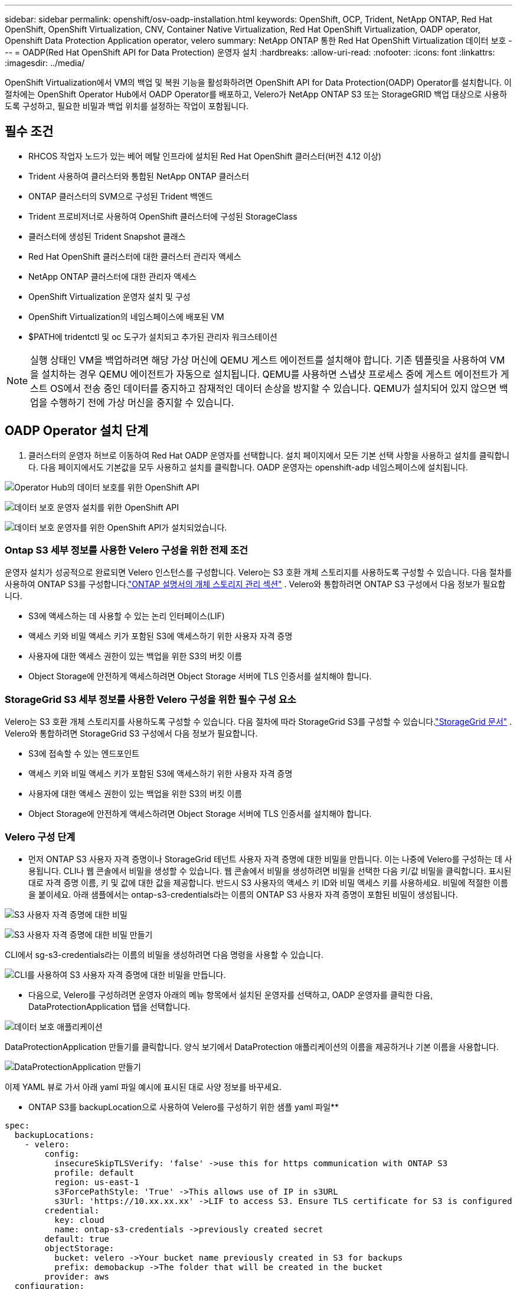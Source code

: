 ---
sidebar: sidebar 
permalink: openshift/osv-oadp-installation.html 
keywords: OpenShift, OCP, Trident, NetApp ONTAP, Red Hat OpenShift, OpenShift Virtualization, CNV, Container Native Virtualization, Red Hat OpenShift Virtualization, OADP operator, Openshift Data Protection Application operator, velero 
summary: NetApp ONTAP 통한 Red Hat OpenShift Virtualization 데이터 보호 
---
= OADP(Red Hat OpenShift API for Data Protection) 운영자 설치
:hardbreaks:
:allow-uri-read: 
:nofooter: 
:icons: font
:linkattrs: 
:imagesdir: ../media/


[role="lead"]
OpenShift Virtualization에서 VM의 백업 및 복원 기능을 활성화하려면 OpenShift API for Data Protection(OADP) Operator를 설치합니다.  이 절차에는 OpenShift Operator Hub에서 OADP Operator를 배포하고, Velero가 NetApp ONTAP S3 또는 StorageGRID 백업 대상으로 사용하도록 구성하고, 필요한 비밀과 백업 위치를 설정하는 작업이 포함됩니다.



== 필수 조건

* RHCOS 작업자 노드가 있는 베어 메탈 인프라에 설치된 Red Hat OpenShift 클러스터(버전 4.12 이상)
* Trident 사용하여 클러스터와 통합된 NetApp ONTAP 클러스터
* ONTAP 클러스터의 SVM으로 구성된 Trident 백엔드
* Trident 프로비저너로 사용하여 OpenShift 클러스터에 구성된 StorageClass
* 클러스터에 생성된 Trident Snapshot 클래스
* Red Hat OpenShift 클러스터에 대한 클러스터 관리자 액세스
* NetApp ONTAP 클러스터에 대한 관리자 액세스
* OpenShift Virtualization 운영자 설치 및 구성
* OpenShift Virtualization의 네임스페이스에 배포된 VM
* $PATH에 tridentctl 및 oc 도구가 설치되고 추가된 관리자 워크스테이션



NOTE: 실행 상태인 VM을 백업하려면 해당 가상 머신에 QEMU 게스트 에이전트를 설치해야 합니다.  기존 템플릿을 사용하여 VM을 설치하는 경우 QEMU 에이전트가 자동으로 설치됩니다.  QEMU를 사용하면 스냅샷 프로세스 중에 게스트 에이전트가 게스트 OS에서 전송 중인 데이터를 중지하고 잠재적인 데이터 손상을 방지할 수 있습니다.  QEMU가 설치되어 있지 않으면 백업을 수행하기 전에 가상 머신을 중지할 수 있습니다.



== OADP Operator 설치 단계

. 클러스터의 운영자 허브로 이동하여 Red Hat OADP 운영자를 선택합니다. 설치 페이지에서 모든 기본 선택 사항을 사용하고 설치를 클릭합니다. 다음 페이지에서도 기본값을 모두 사용하고 설치를 클릭합니다. OADP 운영자는 openshift-adp 네임스페이스에 설치됩니다.


image:redhat-openshift-oadp-install-001.png["Operator Hub의 데이터 보호를 위한 OpenShift API"]

image:redhat-openshift-oadp-install-002.png["데이터 보호 운영자 설치를 위한 OpenShift API"]

image:redhat-openshift-oadp-install-003.png["데이터 보호 운영자를 위한 OpenShift API가 설치되었습니다."]



=== Ontap S3 세부 정보를 사용한 Velero 구성을 위한 전제 조건

운영자 설치가 성공적으로 완료되면 Velero 인스턴스를 구성합니다. Velero는 S3 호환 개체 스토리지를 사용하도록 구성할 수 있습니다. 다음 절차를 사용하여 ONTAP S3를 구성합니다.link:https://docs.netapp.com/us-en/ontap/object-storage-management/index.html["ONTAP 설명서의 개체 스토리지 관리 섹션"] . Velero와 통합하려면 ONTAP S3 구성에서 다음 정보가 필요합니다.

* S3에 액세스하는 데 사용할 수 있는 논리 인터페이스(LIF)
* 액세스 키와 비밀 액세스 키가 포함된 S3에 액세스하기 위한 사용자 자격 증명
* 사용자에 대한 액세스 권한이 있는 백업을 위한 S3의 버킷 이름
* Object Storage에 안전하게 액세스하려면 Object Storage 서버에 TLS 인증서를 설치해야 합니다.




=== StorageGrid S3 세부 정보를 사용한 Velero 구성을 위한 필수 구성 요소

Velero는 S3 호환 개체 스토리지를 사용하도록 구성할 수 있습니다. 다음 절차에 따라 StorageGrid S3를 구성할 수 있습니다.link:https://docs.netapp.com/us-en/storagegrid-116/s3/configuring-tenant-accounts-and-connections.html["StorageGrid 문서"] . Velero와 통합하려면 StorageGrid S3 구성에서 다음 정보가 필요합니다.

* S3에 접속할 수 있는 엔드포인트
* 액세스 키와 비밀 액세스 키가 포함된 S3에 액세스하기 위한 사용자 자격 증명
* 사용자에 대한 액세스 권한이 있는 백업을 위한 S3의 버킷 이름
* Object Storage에 안전하게 액세스하려면 Object Storage 서버에 TLS 인증서를 설치해야 합니다.




=== Velero 구성 단계

* 먼저 ONTAP S3 사용자 자격 증명이나 StorageGrid 테넌트 사용자 자격 증명에 대한 비밀을 만듭니다. 이는 나중에 Velero를 구성하는 데 사용됩니다. CLI나 웹 콘솔에서 비밀을 생성할 수 있습니다. 웹 콘솔에서 비밀을 생성하려면 비밀을 선택한 다음 키/값 비밀을 클릭합니다. 표시된 대로 자격 증명 이름, 키 및 값에 대한 값을 제공합니다. 반드시 S3 사용자의 액세스 키 ID와 비밀 액세스 키를 사용하세요. 비밀에 적절한 이름을 붙이세요. 아래 샘플에서는 ontap-s3-credentials라는 이름의 ONTAP S3 사용자 자격 증명이 포함된 비밀이 생성됩니다.


image:redhat-openshift-oadp-install-004.png["S3 사용자 자격 증명에 대한 비밀"]

image:redhat-openshift-oadp-install-005.png["S3 사용자 자격 증명에 대한 비밀 만들기"]

CLI에서 sg-s3-credentials라는 이름의 비밀을 생성하려면 다음 명령을 사용할 수 있습니다.

image:redhat-openshift-oadp-install-006.png["CLI를 사용하여 S3 사용자 자격 증명에 대한 비밀을 만듭니다."]

* 다음으로, Velero를 구성하려면 운영자 아래의 메뉴 항목에서 설치된 운영자를 선택하고, OADP 운영자를 클릭한 다음, DataProtectionApplication 탭을 선택합니다.


image:redhat-openshift-oadp-install-007.png["데이터 보호 애플리케이션"]

DataProtectionApplication 만들기를 클릭합니다. 양식 보기에서 DataProtection 애플리케이션의 이름을 제공하거나 기본 이름을 사용합니다.

image:redhat-openshift-oadp-install-008.png["DataProtectionApplication 만들기"]

이제 YAML 뷰로 가서 아래 yaml 파일 예시에 표시된 대로 사양 정보를 바꾸세요.

** ONTAP S3를 backupLocation으로 사용하여 Velero를 구성하기 위한 샘플 yaml 파일**

....
spec:
  backupLocations:
    - velero:
        config:
          insecureSkipTLSVerify: 'false' ->use this for https communication with ONTAP S3
          profile: default
          region: us-east-1
          s3ForcePathStyle: 'True' ->This allows use of IP in s3URL
          s3Url: 'https://10.xx.xx.xx' ->LIF to access S3. Ensure TLS certificate for S3 is configured
        credential:
          key: cloud
          name: ontap-s3-credentials ->previously created secret
        default: true
        objectStorage:
          bucket: velero ->Your bucket name previously created in S3 for backups
          prefix: demobackup ->The folder that will be created in the bucket
        provider: aws
  configuration:
    nodeAgent:
      enable: true
      uploaderType: kopia
      #default Data Mover uses Kopia to move snapshots to Object Storage
    velero:
      defaultPlugins:
        - csi ->Add this plugin
        - openshift
        - aws
        - kubevirt ->Add this plugin
....
**StorageGrid S3를 backupLocation 및 snapshotLocation으로 사용하여 Velero를 구성하기 위한 샘플 yaml 파일**

....
spec:
  backupLocations:
    - velero:
        config:
          insecureSkipTLSVerify: 'true'
          profile: default
          region: us-east-1 ->region of your StorageGrid system
          s3ForcePathStyle: 'True'
          s3Url: 'https://172.21.254.25:10443' ->the IP used to access S3
        credential:
          key: cloud
          name: sg-s3-credentials ->secret created earlier
        default: true
        objectStorage:
          bucket: velero
          prefix: demobackup
        provider: aws
  configuration:
    nodeAgent:
      enable: true
      uploaderType: kopia
    velero:
      defaultPlugins:
        - csi
        - openshift
        - aws
        - kubevirt
....
yaml 파일의 spec 섹션은 위의 예와 유사하게 다음 매개변수에 대해 적절하게 구성되어야 합니다.

**backupLocations** ONTAP S3 또는 StorageGrid S3(yaml에 표시된 자격 증명 및 기타 정보 포함)가 velero의 기본 BackupLocation으로 구성됩니다.

**snapshotLocations** CSI(Container Storage Interface) 스냅샷을 사용하는 경우 CSI 드라이버를 등록하기 위해 VolumeSnapshotClass CR을 생성하므로 스냅샷 위치를 지정할 필요가 없습니다. 우리의 예에서, 여러분은 Trident CSI를 사용하고 있으며, 이전에 Trident CSI 드라이버를 사용하여 VolumeSnapShotClass CR을 생성했습니다.

**CSI 플러그인 활성화** Velero의 defaultPlugins에 csi를 추가하여 CSI 스냅샷으로 영구 볼륨을 백업합니다. CSI 지원 PVC를 백업하는 Velero CSI 플러그인은 **velero.io/csi-volumesnapshot-class** 레이블이 설정된 클러스터에서 VolumeSnapshotClass를 선택합니다. 이를 위해

* 트라이던트 VolumeSnapshotClass를 생성해야 합니다.
* 아래와 같이 trident-snapshotclass의 라벨을 편집하여 **velero.io/csi-volumesnapshot-class=true**로 설정합니다.


image:redhat-openshift-oadp-install-009.png["Trident 스냅샷 클래스 레이블"]

VolumeSnapshot 개체가 삭제된 경우에도 스냅샷이 유지되는지 확인하세요. *deletionPolicy*를 Retain으로 설정하면 됩니다. 그렇지 않은 경우 네임스페이스를 삭제하면 해당 네임스페이스에 백업된 모든 PVC가 완전히 손실됩니다.

....
apiVersion: snapshot.storage.k8s.io/v1
kind: VolumeSnapshotClass
metadata:
  name: trident-snapshotclass
driver: csi.trident.netapp.io
deletionPolicy: Retain
....
image:redhat-openshift-oadp-install-010.png["VolumeSnapshotClass 삭제 정책은 Retain으로 설정해야 합니다."]

DataProtectionApplication이 생성되었고 조건이 Reconciled인지 확인하세요.

image:redhat-openshift-oadp-install-011.png["DataProtectionApplication 개체가 생성되었습니다."]

OADP 운영자는 해당 BackupStorageLocation을 생성합니다. 이는 백업을 생성할 때 사용됩니다.

image:redhat-openshift-oadp-install-012.png["BackupStorageLocation이 생성되었습니다."]

